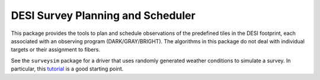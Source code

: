 ----------------------------------
DESI Survey Planning and Scheduler
----------------------------------

This package provides the tools to plan and schedule observations of the predefined tiles in the DESI footprint, each associated with an observing program (DARK/GRAY/BRIGHT). The algorithms in this package do not deal with individual targets or their assignment to fibers.

See the ``surveysim`` package for a driver that uses randomly generated weather conditions to simulate a survey.  In particular, this `tutorial <https://github.com/desihub/surveysim/blob/master/doc/tutorial.md>`__ is a good starting point.
